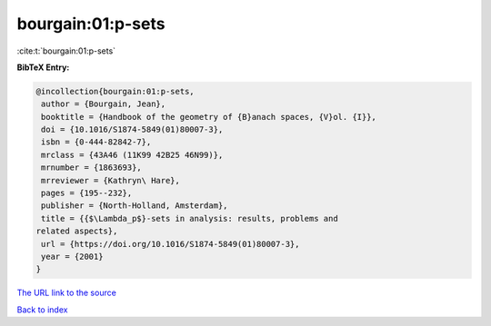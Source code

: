 bourgain:01:p-sets
==================

:cite:t:`bourgain:01:p-sets`

**BibTeX Entry:**

.. code-block:: bibtex

   @incollection{bourgain:01:p-sets,
    author = {Bourgain, Jean},
    booktitle = {Handbook of the geometry of {B}anach spaces, {V}ol. {I}},
    doi = {10.1016/S1874-5849(01)80007-3},
    isbn = {0-444-82842-7},
    mrclass = {43A46 (11K99 42B25 46N99)},
    mrnumber = {1863693},
    mrreviewer = {Kathryn\ Hare},
    pages = {195--232},
    publisher = {North-Holland, Amsterdam},
    title = {{$\Lambda_p$}-sets in analysis: results, problems and
   related aspects},
    url = {https://doi.org/10.1016/S1874-5849(01)80007-3},
    year = {2001}
   }

`The URL link to the source <ttps://doi.org/10.1016/S1874-5849(01)80007-3}>`__


`Back to index <../By-Cite-Keys.html>`__
